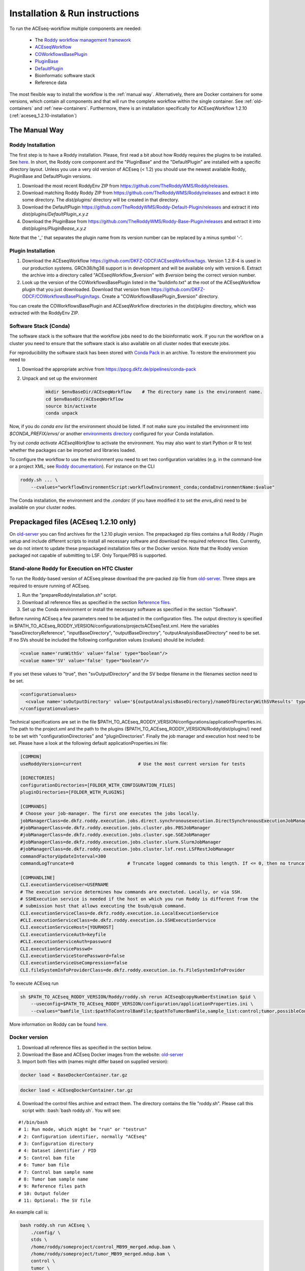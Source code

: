 .. _old-server: http://bfg-nfs3.ipmb.uni-heidelberg.de/
.. _ppcg-server: https://ppcg.dkfz.de/pipelines/


.. role:: bash(code)
   :language: bash
.. role:: xml(code)
   :language: xml

.. _installation:

Installation & Run instructions
===============================

To run the ACEseq-workflow multiple components are needed:

  * The `Roddy workflow management framework <https://github.com/TheRoddyWMS/Roddy>`_
  * `ACEseqWorkflow <https://github.com/DKFZ-ODCF/ACEseqWorkflow>`_
  * `COWorkflowsBasePlugin <https://github.com/TheRoddyWMS/COWorkflowsBasePlugin>`_
  * `PluginBase <https://github.com/TheRoddyWMS/Roddy-Base-Plugin>`_
  * `DefaultPlugin <https://github.com/TheRoddyWMS/Roddy-Default-Plugin>`_
  * Bioinformatic software stack
  * Reference data

The most flexible way to install the workflow is the :ref:`manual way`. Alternatively, there are Docker containers for some versions, which contain all components and that will run the complete workflow within the single container. See :ref:`old-containers` and :ref:`new-containers`. Furthermore, there is an installation specifically for ACEseqWorkflow 1.2.10 (:ref:`aceseq_1.2.10-installation`)

.. _manual way:

The Manual Way
----------------

Roddy Installation
^^^^^^^^^^^^^^^^^^

The first step is to have a Roddy installation. Please, first read a bit about how Roddy requires the plugins to be installed. See `here <https://roddy-documentation.readthedocs.io/>`_. In short, the Roddy core component and the "PluginBase" and the "DefaultPlugin" are installed with a specific directory layout. Unless you use a very old version of ACEseq (< 1.2) you should use the newest available Roddy, PluginBase and DefaultPlugin versions.

1. Download the most recent RoddyEnv ZIP from https://github.com/TheRoddyWMS/Roddy/releases.
2. Download matching Roddy Roddy ZIP from https://github.com/TheRoddyWMS/Roddy/releases and extract it into some directory. The `dist/plugins/` directory will be created in that directory.
3. Download the DefaultPlugin https://github.com/TheRoddyWMS/Roddy-Default-Plugin/releases and extract it into `dist/plugins/DefaultPlugin_x.y.z`
4. Download the PluginBase from https://github.com/TheRoddyWMS/Roddy-Base-Plugin/releases and extract it into `dist/plugins/PluginBease_x.y.z`

Note that the '_' that separates the plugin name from its version number can be replaced by a minus symbol '-'.

Plugin Installation
^^^^^^^^^^^^^^^^^^^

1. Download the ACEseqWorkflow https://github.com/DKFZ-ODCF/ACEseqWorkflow/tags. Version 1.2.8-4 is used in our production systems. GRCh38/hg38 support is in development and will be available only with version 6. Extract the archive into a directory called "ACEseqWorkflow_$version" with `$version` being the correct version number.
2. Look up the version of the COWorkflowsBasePlugin listed in the "buildinfo.txt" at the root of the ACEseqWorkflow plugin that you just downloaded. Download that version from https://github.com/DKFZ-ODCF/COWorkflowsBasePlugin/tags. Create a "COWorkflowsBasePlugin_$version" directory.

You can create the COWorkflowsBasePlugin and ACEseqWorkflow directories in the `dist/plugins` directory, which was extracted with the RoddyEnv ZIP.

Software Stack (Conda)
^^^^^^^^^^^^^^^^^^^^^^

The software stack is the software that the workflow jobs need to do the bioinformatic work. If you run the workflow on a cluster you need to ensure that the software stack is also available on all cluster nodes that execute jobs.

For reproducibility the software stack has been stored with `Conda Pack <https://conda.github.io/conda-pack/>`_ in an archive. To restore the environment you need to

1. Download the appropriate archive from https://ppcg.dkfz.de/pipelines/conda-pack
2. Unpack and set up the environment
    .. code-block:: bash

        mkdir $envBaseDir/ACEseqWorkflow    # The directory name is the environment name.
        cd $envBaseDir/ACEseqWorkflow
        source bin/activate
        conda unpack

Now, if you do `conda env list` the environment should be listed. If not make sure you installed the environment into `$CONDA_PREFIX/envs/` or another `environments directory <https://docs.conda.io/projects/conda/en/latest/user-guide/configuration/use-condarc.html#specify-environment-directories-envs-dirs>`_ configured for your Conda installation.

Try out `conda activate ACEseqWorkflow` to activate the environment. You may also want to start Python or R to test whether the packages can be imported and libraries loaded.

To configure the workflow to use the environment you need to set two configuration variables (e.g. in the command-line or a project XML; see `Roddy documentation <http://roddy-documentation.readthedocs.io/>`_). For instance on the CLI

.. code-block:: bash

    roddy.sh ... \
        --cvalues="workflowEnvironmentScript:workflowEnvironment_conda;condaEnvironmentName:$value"

The Conda installation, the environment and the `.condarc` (if you have modified it to set the `envs_dirs`) need to be available on your cluster nodes.


.. _aceseq_1.2.10-installation:

Prepackaged files (ACEseq 1.2.10 only)
--------------------------------------

On old-server_ you can find archives for the 1.2.10 plugin version. The prepackaged zip files contains a full Roddy / Plugin setup and include different scripts to install all necessary software and download the required reference files. Currently, we do not intent to update these prepackaged installation files or the Docker version. Note that the Roddy version packaged not capable of submitting to LSF. Only Torque/PBS is supported.

.. _old-containers:

Stand-alone Roddy for Execution on HTC Cluster
^^^^^^^^^^^^^^^^^^^^^^^^^^^^^^^^^^^^^^^^^^^^^^

To run the Roddy-based version of ACEseq please download the pre-packed zip file from old-server_. Three steps are required to ensure running of ACEseq.

1. Run the "prepareRoddyInstallation.sh" script.
2. Download all reference files as specified in the section `Reference files <install-reference-files_>`_.
3. Set up the Conda environment or install the necessary software as specified in the section "Software".

Before running ACEseq a few parameters need to be adjusted in the configuration files. The output directory is specified in $PATH_TO_ACEseq_RODDY_VERSION/configurations/projectsACEseqTest.xml. Here the variables "baseDirectoryReference", "inputBaseDirectory", "outputBaseDirectory", "outputAnalysisBaseDirectory" need to be set. If no SVs should be included the following configuration values (cvalues) should be included:

.. code-block:: xml

    <cvalue name='runWithSv' value='false' type="boolean"/>
    <cvalue name='SV' value='false' type="boolean"/>

If you set these values to "true", then "svOutputDirectory" and the SV bedpe filename in the filenames section need to be set.

.. code-block:: xml

    <configurationvalues>
      <cvalue name='svOutputDirectory' value='${outputAnalysisBaseDirectory}/nameOfDirectoryWithSVResults' type="path"/>
    </configurationvalues>


Technical specifications are set in the file $PATH_TO_ACEseq_RODDY_VERSION/configurations/applicationProperties.ini. The path to the project.xml and the path to the plugins ($PATH_TO_ACEseq_RODDY_VERSION/Roddy/dist/plugins/) need to be set with "configurationDirectories" and "pluginDirectories". Finally the job manager and execution host need to be set. Please have a look at the following default applicationProperties.ini file:

.. code-block:: ini

    [COMMON]
    useRoddyVersion=current                     # Use the most current version for tests

    [DIRECTORIES]
    configurationDirectories=[FOLDER_WITH_CONFIGURATION_FILES]
    pluginDirectories=[FOLDER_WITH_PLUGINS]

    [COMMANDS]
    # Choose your job-manager. The first one executes the jobs locally.
    jobManagerClass=de.dkfz.roddy.execution.jobs.direct.synchronousexecution.DirectSynchronousExecutionJobManager
    #jobManagerClass=de.dkfz.roddy.execution.jobs.cluster.pbs.PBSJobManager
    #jobManagerClass=de.dkfz.roddy.execution.jobs.cluster.sge.SGEJobManager
    #jobManagerClass=de.dkfz.roddy.execution.jobs.cluster.slurm.SlurmJobManager
    #jobManagerClass=de.dkfz.roddy.execution.jobs.cluster.lsf.rest.LSFRestJobManager
    commandFactoryUpdateInterval=300
    commandLogTruncate=0                    # Truncate logged commands to this length. If <= 0, then no truncation.

    [COMMANDLINE]
    CLI.executionServiceUser=USERNAME
    # The execution service determines how commands are exectuted. Locally, or via SSH.
    # SSHExecution service is needed if the host on which you run Roddy is different from the
    # submission host that allows executing the bsub/qsub command.
    CLI.executionServiceClass=de.dkfz.roddy.execution.io.LocalExecutionService
    #CLI.executionServiceClass=de.dkfz.roddy.execution.io.SSHExecutionService
    CLI.executionServiceHost=[YOURHOST]
    CLI.executionServiceAuth=keyfile
    #CLI.executionServiceAuth=password
    CLI.executionServicePasswd=
    CLI.executionServiceStorePassword=false
    CLI.executionServiceUseCompression=false
    CLI.fileSystemInfoProviderClass=de.dkfz.roddy.execution.io.fs.FileSystemInfoProvider


To execute ACEseq run

.. code-block:: bash

    sh $PATH_TO_ACEseq_RODDY_VERSION/Roddy/roddy.sh rerun ACEseq@copyNumberEstimation $pid \
        --useconfig=$PATH_TO_ACEseq_RODDY_VERSION/configuration/applicationProperties.ini \
        --cvalues="bamfile_list:$pathToControlBamFile;$pathToTumorBamFile,sample_list:control;tumor,possibleControlSampleNamePrefixes:control,possibleTumorSampleNamePrefixes:tumor"


More information on Roddy can be found `here <https://roddy-documentation.readthedocs.io/>`_.

Docker version
^^^^^^^^^^^^^^

1. Download all reference files as specified in the section below.
2. Download the Base and ACEseq Docker images from the website: old-server_
3. Import both files with (names might differ based on supplied version):

.. code-block:: bash

	docker load < BaseDockerContainer.tar.gz

.. code-block:: bash

	docker load < ACEseqDockerContainer.tar.gz

4. Download the control files archive and extract them. The directory contains the file "roddy.sh". Please call this script with: :bash:`bash roddy.sh`. You will see:

::

        #!/bin/bash
        # 1: Run mode, which might be "run" or "testrun"
        # 2: Configuration identifier, normally "ACEseq"
        # 3: Configuration directory
        # 4: Dataset identifier / PID
        # 5: Control bam file
        # 6: Tumor bam file
        # 7: Control bam sample name
        # 8: Tumor bam sample name
        # 9: Reference files path
        # 10: Output folder
        # 11: Optional: The SV file

An example call is:

.. code-block:: bash

        bash roddy.sh run ACEseq \
            ./config/ \
            stds \
            /home/roddy/someproject/control_MB99_merged.mdup.bam \
            /home/roddy/someproject/tumor_MB99_merged.mdup.bam \
            control \
            tumor \
            /icgc/ngs_share/assemblies/hg19_GRCh37_1000genomes \
            ./output

Here you tell roddy to run the ACEseq configuration using the config folder in the current directory with a control and tumor bam. Also you tell Roddy the samples for both files namely control and tumor. Finally, you supply the path to the reference files and the folder where you will store your output data.


.. _new-containers:

Docker version
--------------

Different versions of the ACE-seq workflow have been packaged with other workflows and the reference data. These containers have the required software-stacks installed but run all workflow jobs within the same container (so they are not optimized for throughput). To download these pipelines and reference data see ppcg-server_. Instructions for the installation are given in the archives.

.. _Github-Releases: https://github.com/eilslabs/ACEseqWorkflow/releases

.. _install-reference-files:

Reference files
---------------

The workflow uses various files as reference files, such as a reference genome or annotation files. We provide installation scripts in the `installation/` directory. To download and prepare the reference files please check out the ACEseq repository and do

.. code-block:: bash

   bash $PATH_TO_PLUGIN_DIRECTORY/installation/downloadReferences $targetDirectory

with `$targetDirectory` being the directory into which you want to install the files. The variable `baseDirectoryReference` in your configurations needs to be set to the `$targetDirectory` path.

Note that the current plugin version is tuned to be run on the hg19 human assembly, but a liftover of all files should probably enable a run on GRch38.

Alternative reference files
^^^^^^^^^^^^^^^^^^^^^^^^^^^

The reference data can also be downloaded from *TODO SERVER NEEDS TO BE SET*.

.. WARNING:: The "database" file https://ppcg.dkfz.de/pipelines/ is huge (> 20 GB). Please only download it, if you need it.


